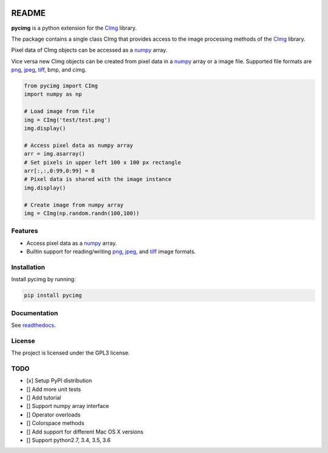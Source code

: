 .. image:: https://travis-ci.org/d0m3nik/pycimg.svg?branch=master
  :target: https://travis-ci.org/d0m3nik/pycimg
  :alt: Travis Status
.. image:: https://ci.appveyor.com/api/projects/status/github/d0m3nik/pycimg?branch=master&svg=true
  :target: https://ci.appveyor.com/project/d0m3nik/pycimg
  :alt: AppVeyor Status
.. image:: https://coveralls.io/repos/github/d0m3nik/pycimg/badge.svg?branch=HEAD
  :target: https://coveralls.io/github/d0m3nik/pycimg?branch=HEAD
  :alt: Coverage Status
.. image:: https://readthedocs.org/projects/pycimg/badge/?version=latest
  :target: http://pycimg.readthedocs.io/en/latest/?badge=latest
  :alt: Documentation Status

README
======
**pycimg** is a python extension for the CImg_ library.

The package contains a single class CImg that provides access to the
image processing methods of the CImg_ library. 

Pixel data of CImg objects can be accessed as a numpy_ array.

Vice versa new CImg objects can be created from pixel data in a numpy_ array 
or a image file. Supported file formats are png_, jpeg_, tiff_, bmp, and cimg.

.. code-block:: python

     from pycimg import CImg
     import numpy as np

     # Load image from file
     img = CImg('test/test.png')
     img.display()

     # Access pixel data as numpy array
     arr = img.asarray()
     # Set pixels in upper left 100 x 100 px rectangle
     arr[:,:,0:99,0:99] = 0
     # Pixel data is shared with the image instance
     img.display()

     # Create image from numpy array
     img = CImg(np.random.randn(100,100))

Features
--------
- Access pixel data as a numpy_ array.
- Builtin support for reading/writing png_, jpeg_, and tiff_ image formats.

Installation
------------
Install pycimg by running:

.. code-block:: bash

   pip install pycimg

Documentation
-------------
See readthedocs_.

License
-------
The project is licensed under the GPL3 license.

TODO
----
- [x] Setup PyPI distribution
- [] Add more unit tests
- [] Add tutorial
- [] Support numpy array interface
- [] Operator overloads
- [] Colorspace methods
- [] Add support for different Mac OS X versions
- [] Support python2.7, 3.4, 3.5, 3.6

.. _CImg: http://www.cimg.eu
.. _numpy: http://www.numpy.org/
.. _jpeg: https://github.com/libjpeg-turbo/libjpeg-turbo
.. _png: https://github.com/glennrp/libpng/
.. _tiff: https://gitlab.com/libtiff/libtiff
.. _readthedocs: http://pycimg.readthedocs.io/en/latest/ 
